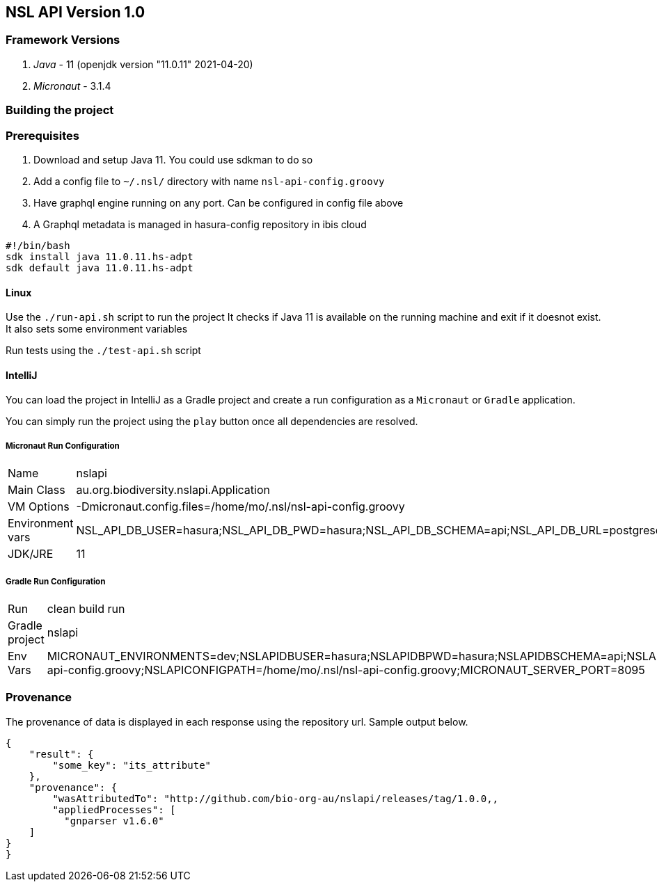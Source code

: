 == NSL API Version 1.0

=== Framework Versions

. __Java__ - 11 (openjdk version "11.0.11" 2021-04-20)
. __Micronaut__ - 3.1.4

=== Building the project

=== Prerequisites

. Download and setup Java 11. You could use sdkman to do so
. Add a config file to `~/.nsl/` directory with name `nsl-api-config.groovy`
. Have graphql engine running on any port. Can be configured in config file above
. A Graphql metadata is managed in hasura-config repository in ibis cloud

[source,shell script]
----
#!/bin/bash
sdk install java 11.0.11.hs-adpt
sdk default java 11.0.11.hs-adpt
----

==== Linux

Use the `./run-api.sh` script to run the project
It checks if Java 11 is available on the running machine and exit if it doesnot exist.
It also sets some environment variables

Run tests using the `./test-api.sh` script

==== IntelliJ

You can load the project in IntelliJ as a Gradle project and create a run configuration as a `Micronaut` or `Gradle` application.

You can simply run the project using the `play` button once all dependencies are resolved.

===== Micronaut Run Configuration


[cols="1,1"]
|===
| Name | nslapi
| Main Class | au.org.biodiversity.nslapi.Application
| VM Options | -Dmicronaut.config.files=/home/mo/.nsl/nsl-api-config.groovy
| Environment vars | NSL_API_DB_USER=hasura;NSL_API_DB_PWD=hasura;NSL_API_DB_SCHEMA=api;NSL_API_DB_URL=postgresql://localhost:5432/nslapi;MICRONAUT_SERVER_PORT=7171
| JDK/JRE | 11
|===

===== Gradle Run Configuration

[cols="1,1"]
|===
| Run | clean build run
| Gradle project | nslapi
| Env Vars | MICRONAUT_ENVIRONMENTS=dev;NSLAPIDBUSER=hasura;NSLAPIDBPWD=hasura;NSLAPIDBSCHEMA=api;NSLAPIDBURL=postgresql://127.0.0.1:5432/nslapi;MICRONAUT_CONFIG_FILES=/home/mo/.nsl/nsl-api-config.groovy;NSLAPICONFIGPATH=/home/mo/.nsl/nsl-api-config.groovy;MICRONAUT_SERVER_PORT=8095
|===

=== Provenance

The provenance of data is displayed in each response using the repository url. Sample output below.

[source,json]
----
{
    "result": {
        "some_key": "its_attribute"
    },
    "provenance": {
        "wasAttributedTo": "http://github.com/bio-org-au/nslapi/releases/tag/1.0.0,,
        "appliedProcesses": [
          "gnparser v1.6.0"
    ]
}
}
----